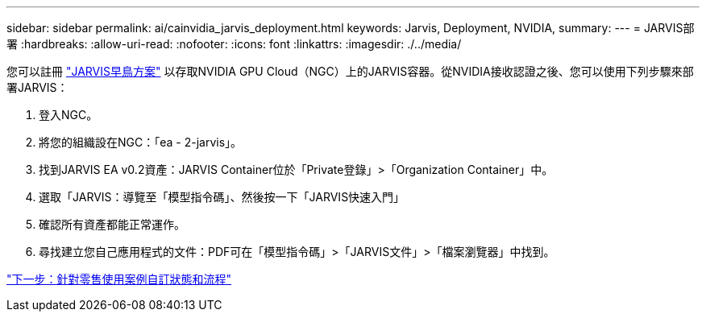 ---
sidebar: sidebar 
permalink: ai/cainvidia_jarvis_deployment.html 
keywords: Jarvis, Deployment, NVIDIA, 
summary:  
---
= JARVIS部署
:hardbreaks:
:allow-uri-read: 
:nofooter: 
:icons: font
:linkattrs: 
:imagesdir: ./../media/


[role="lead"]
您可以註冊 https://developer.nvidia.com/nvidia-jarvis-early-access["JARVIS早鳥方案"^] 以存取NVIDIA GPU Cloud（NGC）上的JARVIS容器。從NVIDIA接收認證之後、您可以使用下列步驟來部署JARVIS：

. 登入NGC。
. 將您的組織設在NGC：「ea - 2-jarvis」。
. 找到JARVIS EA v0.2資產：JARVIS Container位於「Private登錄」>「Organization Container」中。
. 選取「JARVIS：導覽至「模型指令碼」、然後按一下「JARVIS快速入門」
. 確認所有資產都能正常運作。
. 尋找建立您自己應用程式的文件：PDF可在「模型指令碼」>「JARVIS文件」>「檔案瀏覽器」中找到。


link:cainvidia_customize_states_and_flows_for_retail_use_case.html["下一步：針對零售使用案例自訂狀態和流程"]
